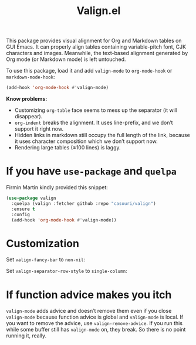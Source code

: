 #+TITLE: Valign.el

This package provides visual alignment for Org and Markdown tables on GUI Emacs. It can properly align tables containing variable-pitch font, CJK characters and images. Meanwhile, the text-based alignment generated by Org mode (or Markdown mode) is left untouched.

To use this package, load it and add ~valign-mode~ to ~org-mode-hook~ or ~markdown-mode-hook~:
#+begin_src emacs-lisp
(add-hook 'org-mode-hook #'valign-mode)
#+end_src

[[./default.png]]

*Know problems:*
- Customizing ~org-table~ face seems to mess up the separator (it will disappear).
- ~org-indent~ breaks the alignment. It uses line-prefix, and we don’t support it right now.
- Hidden links in markdown still occupy the full length of the link, because it uses character composition which we don’t support now.
- Rendering large tables (≥100 lines) is laggy.

* If you have ~use-package~ and ~quelpa~

Firmin Martin kindly provided this snippet:
#+begin_src emacs-lisp
(use-package valign
  :quelpa (valign :fetcher github :repo "casouri/valign")
  :ensure t
  :config
  (add-hook 'org-mode-hook #'valign-mode))
#+end_src

* Customization
Set ~valign-fancy-bar~ to ~non-nil~:

[[./fancy-bar.png]]

Set ~valign-separator-row-style~ to ~single-column~:

[[./single-column.png]]

* If function advice makes you itch
~valign-mode~ adds advice and doesn’t remove them even if you close ~valign-mode~ because function advice is global and ~valign-mode~ is local. If you want to remove the advice, use ~valign-remove-advice~. If you run this while some buffer still has ~valign-mode~ on, they break. So there is no point running it, really.
